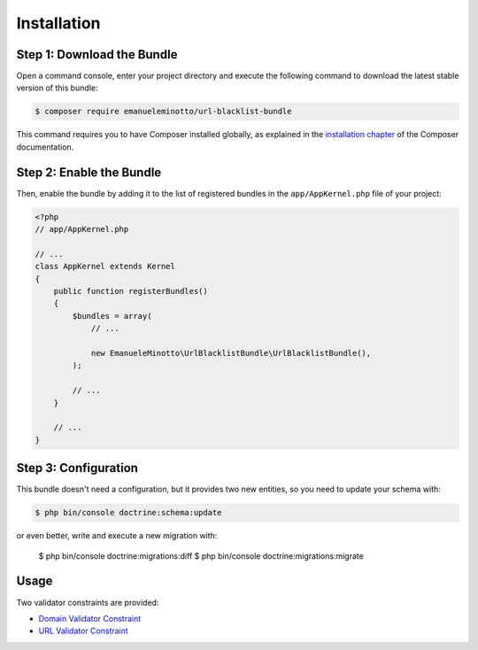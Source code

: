 Installation
============

Step 1: Download the Bundle
---------------------------

Open a command console, enter your project directory and execute the
following command to download the latest stable version of this bundle:

.. code-block:: terminal

    $ composer require emanueleminotto/url-blacklist-bundle

This command requires you to have Composer installed globally, as explained
in the `installation chapter`_ of the Composer documentation.

Step 2: Enable the Bundle
-------------------------

Then, enable the bundle by adding it to the list of registered bundles
in the ``app/AppKernel.php`` file of your project:

.. code-block:: php

    <?php
    // app/AppKernel.php

    // ...
    class AppKernel extends Kernel
    {
        public function registerBundles()
        {
            $bundles = array(
                // ...

                new EmanueleMinotto\UrlBlacklistBundle\UrlBlacklistBundle(),
            );

            // ...
        }

        // ...
    }

Step 3: Configuration
---------------------

This bundle doesn't need a configuration, but it provides two new entities, so you
need to update your schema with:

.. code-block:: terminal

    $ php bin/console doctrine:schema:update

or even better, write and execute a new migration with:

    $ php bin/console doctrine:migrations:diff
    $ php bin/console doctrine:migrations:migrate

Usage
-----

Two validator constraints are provided:

-  `Domain Validator Constraint`_
-  `URL Validator Constraint`_


.. _`installation chapter`: https://getcomposer.org/doc/00-intro.md
.. _`Domain Validator Constraint`: https://github.com/EmanueleMinotto/url-blacklist-bundle/tree/master/src/Resources/doc/validator-constraints/domain.rst
.. _`URL Validator Constraint`: https://github.com/EmanueleMinotto/url-blacklist-bundle/tree/master/src/Resources/doc/validator-constraints/url.rst
